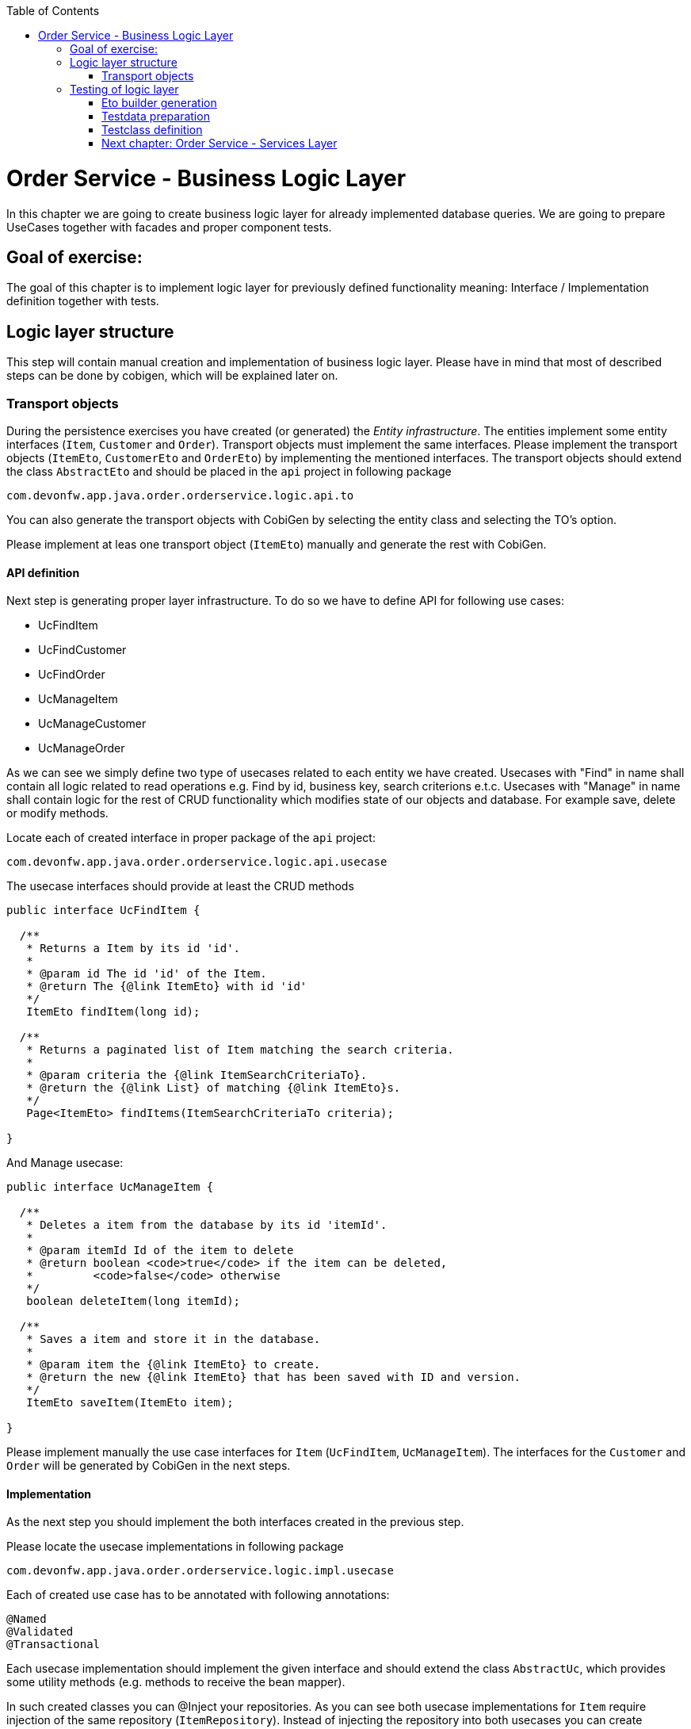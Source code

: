 ﻿:toc: macro
toc::[]

= Order Service - Business Logic Layer

In this chapter we are going to create business logic layer for already implemented database queries. We are going to prepare UseCases together with facades and proper component tests.

== Goal of exercise:

The goal of this chapter is to implement logic layer for previously defined functionality meaning: Interface / Implementation definition together with tests.

== Logic layer structure

This step will contain manual creation and implementation of business logic layer. Please have in mind that most of described steps can be done by cobigen, which will be explained later on.

=== Transport objects

During the persistence exercises you have created (or generated) the _Entity infrastructure_. The entities implement some entity interfaces (`Item`, `Customer` and `Order`). Transport objects must implement the same interfaces. Please implement the transport objects (`ItemEto`, `CustomerEto` and `OrderEto`) by implementing the mentioned interfaces. The transport objects should extend the class `AbstractEto` and should be placed in the `api` project in following package

[source,java]
----
com.devonfw.app.java.order.orderservice.logic.api.to
----

You can also generate the transport objects with CobiGen by selecting the entity class and selecting the TO's option.

Please implement at leas one transport object (`ItemEto`) manually and generate the rest with CobiGen.

==== API definition

Next step is generating proper layer infrastructure. To do so we have to define API for following use cases:

- UcFindItem
- UcFindCustomer
- UcFindOrder
- UcManageItem
- UcManageCustomer
- UcManageOrder

As we can see we simply define two type of usecases related to each entity we have created.
Usecases with "Find" in name shall contain all logic related to read operations e.g. Find by id, business key, search criterions e.t.c.
Usecases with "Manage" in name shall contain logic for the rest of CRUD functionality which modifies state of our objects and database. For example save, delete or modify methods.

Locate each of created interface in proper package of the `api` project:

[source,java]
----
com.devonfw.app.java.order.orderservice.logic.api.usecase
----

The usecase interfaces should provide at least the CRUD methods

[source,java]
----
public interface UcFindItem {

  /**
   * Returns a Item by its id 'id'.
   *
   * @param id The id 'id' of the Item.
   * @return The {@link ItemEto} with id 'id'
   */
   ItemEto findItem(long id);

  /**
   * Returns a paginated list of Item matching the search criteria.
   *
   * @param criteria the {@link ItemSearchCriteriaTo}.
   * @return the {@link List} of matching {@link ItemEto}s.
   */
   Page<ItemEto> findItems(ItemSearchCriteriaTo criteria);

}

----

And Manage usecase:

[source,java]
----
public interface UcManageItem {

  /**
   * Deletes a item from the database by its id 'itemId'.
   *
   * @param itemId Id of the item to delete
   * @return boolean <code>true</code> if the item can be deleted,
   *         <code>false</code> otherwise
   */
   boolean deleteItem(long itemId);

  /**
   * Saves a item and store it in the database.
   *
   * @param item the {@link ItemEto} to create.
   * @return the new {@link ItemEto} that has been saved with ID and version.
   */
   ItemEto saveItem(ItemEto item);

}
----

Please implement manually the use case interfaces for `Item` (`UcFindItem`, `UcManageItem`). The interfaces for the `Customer` and `Order` will be generated by CobiGen in the next steps.

==== Implementation

As the next step you should implement the both interfaces created in the previous step.

Please locate the usecase implementations in following package

[source,java]
----
com.devonfw.app.java.order.orderservice.logic.impl.usecase
----

Each of created use case has to be annotated with following annotations:
[source,java]
----
@Named
@Validated
@Transactional
----

Each usecase implementation should implement the given interface and should extend the class `AbstractUc`, which provides some utility methods (e.g. methods to receive the bean mapper).

In such created classes you can @Inject your repositories. As you can see both usecase implementations for `Item` require injection of the same repository (`ItemRepository`). Instead of injecting the repository into both usecases  you can create abstract class which contains all of mandatory repositories and use it as base class for both implementations. Here’s example:

[source,java]
----
public class AbstractItemUc extends AbstractUc {

  @Inject
  private ItemRepository itemRepository;

  public ItemRepository getItemRepository() {

    return this.itemRepository;
  }

}
----

Please locate the abstract class in following package

[source,java]
----
com.devonfw.app.java.order.orderservice.logic.base.usecase
----


==== Component fasade

Now we have to define component fasade. Component fasade will be used when we’d like to access logic defined in specific component from another one. Please define it as follow:
[source,java]
----
public interface Orderservice extends UcFindItem, UcManageItem {

}
----

Please locate the fasade interface in following package

[source,java]
----
com.devonfw.app.java.order.orderservice.logic.api
----

Implementation of this class contains only redirection of functionality to respective usecases. We expect it to have following structure:

[source,java]
----
@Named
public class OrderserviceImpl extends AbstractComponentFacade implements Orderservice {

  @Inject
  private UcFindItem ucFindItem;

  // ...

  @Override
  public Page<ItemEto> findItems(ItemSearchCriteriaTo criteria) {
    return this.ucFindItem.findItems(criteria);
  }

  // ...
}

----

Please locate the fasade implementation in following package

[source,java]
----
com.devonfw.app.java.order.orderservice.logic.impl
----

==== Implementation

After proper structure definition we have to implement logic itself. Please define proper methods in respective use cases (if not done already), and implement logic using previously created repository.
Please notice that each repository method returns Entities. In business logic layer we have to convert them to transport object using bean mappers defined in `AbstractBeanMapperSupport`. Each of our Use Case implementation shall contain following tree, so we shall be able to use bean mapper functionality:

image::images/devon4j/10.BusinessLogic/BeanMapperSupport.jpg[width="323", link="images/devon4j/10.BusinessLogic /BeanMapperSupport.jpg"]

Example:
[source,java]
----
@Named
@Validated
@Transactional
public class UcFindItemImpl extends AbstractItemUc implements UcFindItem

  /**
   * Logger instance.
   */
  private static final Logger LOG = LoggerFactory.getLogger(UcFindItemImpl.class);

  @Override
  public ItemEto findItem(long id) {
    LOG.debug("Get Item with id {} from database.", id);
    ItemEntity foundEntity = getItemRepository().getOne(id);
    return getBeanMapper().map(foundEntity, ItemEto.class);
  }

 // ....

}
----

Implement the other methods in similar way.

Please notice that we are not obligated to use getters for repositories located in `AbstractItemUc` – we can simply @Inject necessary beans to our usecase implementation.


==== Generating the CRUD business logic

In the previous steps you have implemented the CRUD methods for `ItemEntity` manually. Now you will generate the same logic for `CustomerEntity` and `OrderEntity`.

To generate the logic pleas select the `CustomerEntity`, run the CobiGen and select following options

- TO's
- CTO's
- CRUD UC logic

image::images/devon4j/10.BusinessLogic/CobigenLogicGeneration.JPG[width="832", link="images/devon4j/10.BusinessLogic/CobigenLogicGeneration.JPG"]

After running the generator following changes will be performed

- The necessary transport objects and composite transport objects will be generates
- The use case interfaces and their implementations will be generated
- The fasade interface `Orderservice` and its implementation will be extended to provide the methods provided by the new usecases

Please repeat the same for `OrderEntity`

==== Implementation of non-CRUD usecases

In the previosu steps you have implemented manually or generated the CRUD part of the business logic. Next you have to implement some additional business logic. Please create following logic in proper usecase interfaces:

- increase price of the item with specified name.
- create order with two positions and with a specified owner.
- find orders from given day with specified status.
- find items by name match (LIKE) ordered by name.

== Testing of logic layer

==== Eto builder generation

At first we shall generate some testdata builders. We can do it at entity level to generate entity data builder or at Eto level.
For our purposes we will use Eto more often. Builder generation can be done by IDE plugins or using CobiGen:

image::images/devon4j/10.BusinessLogic/EtoBuilderGeneration.JPG[width="798", link="images/devon4j/10.BusinessLogic/EtoBuilderGeneration.JPG"]

==== Testdata preparation

Now we can prepare some testData. Please create interfaces e.g. ItemTestData and locate them in following package (test scope):

[source,java]
----
com.devonfw.app.java.order.orderservice.common.base
----

You can use this interfaces to define builder that can be used later on in testing of the use cases. Here’s some example:

[source,java]
----
  /**
   * The constant CHEESE.
   */
  ItemEtoBuilder CHEESE = new ItemEtoBuilder()
      .name("cheese")
      .price(12.50);
----

==== Testclass definition

In this part we’ll try to create springboot context aware testclasses that will check our businesslogic implementation. For that we’ll use ComponentTest class that will be started without web environment context. We also have to provide some transaction context.
To do so please create class OrderserviceImplTest located:
[source,java]
----
com.devonfw.app.java.order.orderservice.logic.impl
----

And define proper annotations:

[source,java]
----
@Transactional
@SpringBootTest(webEnvironment = WebEnvironment.NONE)
public class OrderServiceImplTest extends ComponentTest {

  @Inject
  private Orderservice orderService;
----

Now we can implement some tests. Please provide some valid testcases for each method defined in our UseCases.

More about testing: https://github.com/devonfw/devon4j/wiki/guide-testing


=== link:order-service-services-layer.asciidoc[Next chapter: Order Service - Services Layer]
